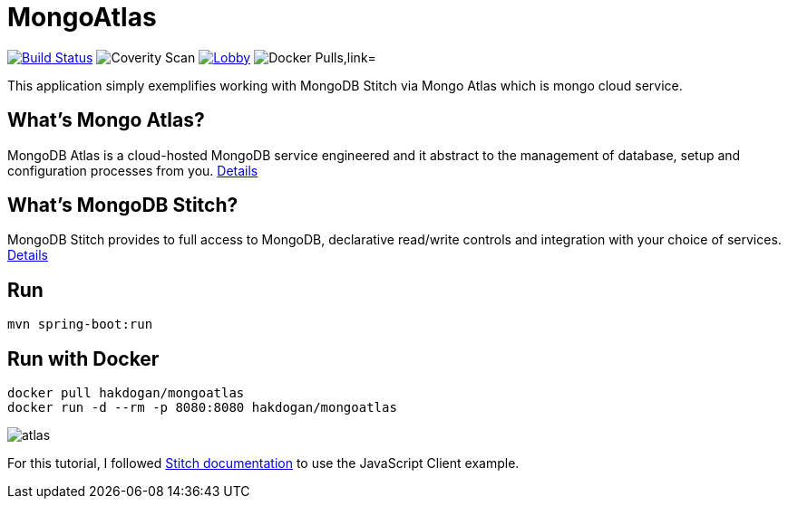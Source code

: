 = MongoAtlas

image:https://travis-ci.org/hakdogan/MongoAtlas.svg?branch=master["Build Status", link="https://travis-ci.org/hakdogan/MongoAtlas"]
image:https://img.shields.io/coverity/scan/3997.svg[Coverity Scan]
image:https://badges.gitter.im/MongoAtlas/Lobby.svg[link="https://gitter.im/MongoAtlas/Lobby?utm_source=badge&utm_medium=badge&utm_campaign=pr-badge&utm_content=badge"]
image:https://img.shields.io/docker/pulls/hakdogan/mongoatlas.svg["Docker Pulls,link="https://hub.docker.com/r/hakdogan/mongoatlas"]

This application simply exemplifies working with MongoDB Stitch via Mongo Atlas which is mongo cloud service.

== What's Mongo Atlas?

MongoDB Atlas is a cloud-hosted MongoDB service engineered and it abstract to the management of database, setup and configuration processes from you. https://www.mongodb.com/cloud/atlas[Details]


== What's MongoDB Stitch?
MongoDB Stitch provides to full access to MongoDB, declarative read/write controls and integration with your choice of services. https://www.mongodb.com/cloud/stitch[Details]

== Run
[source,]
----
mvn spring-boot:run
----

== Run with Docker
[source,]
----
docker pull hakdogan/mongoatlas
docker run -d --rm -p 8080:8080 hakdogan/mongoatlas
----

image::images/atlas.gif[]

For this tutorial, I followed https://docs.mongodb.com/stitch/getting-started/first-stitch-app/[Stitch documentation] to use the JavaScript Client example.
